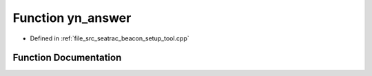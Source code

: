 .. _exhale_function_seatrac__beacon__setup__tool_8cpp_1aab5a041d6c90f185d26e59f67dae26fa:

Function yn_answer
==================

- Defined in :ref:`file_src_seatrac_beacon_setup_tool.cpp`


Function Documentation
----------------------


.. doxygenfunction:: yn_answer()
   :project: seatrac Doxygen Project